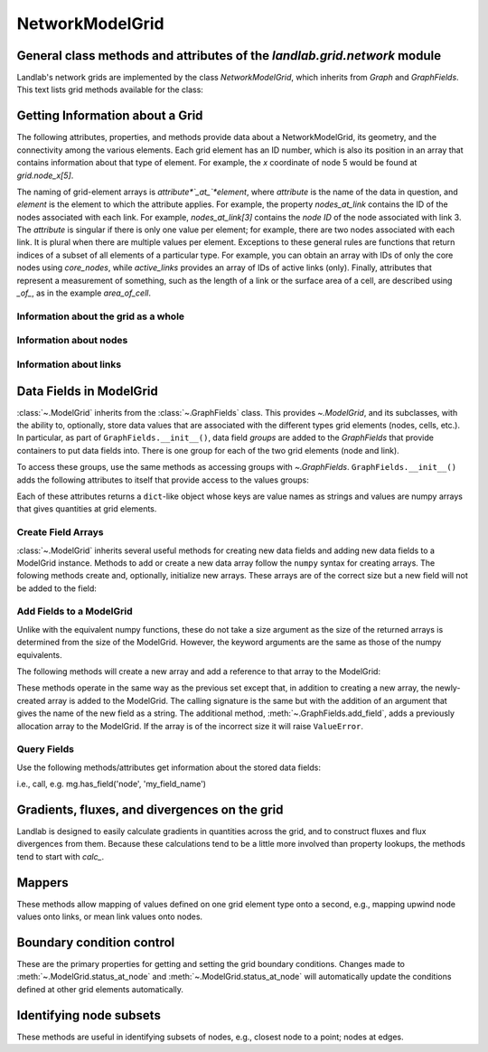 ..
   NOTE: The files `landlab.grid.[base|raster|voronoi|radial|hex].rst` are all
   *AUTOGENERATED* from the files `text_for_XXXX.py.txt`! All changes to the
   rst files will be PERMANENTLY LOST whenever the documentation is updated.
   Make changes directly to the txt files instead.

..  _Network:

================
NetworkModelGrid
================

General class methods and attributes of the `landlab.grid.network` module
------------------------------------------------------------------------

Landlab's network grids are implemented by the class `NetworkModelGrid`,
which inherits from `Graph` and `GraphFields`. This text lists grid methods
available for the class:

Getting Information about a Grid
--------------------------------
The following attributes, properties, and methods provide data about a
NetworkModelGrid, its geometry, and the connectivity among the various elements.
Each grid element has an ID number, which is also its position in an array that
contains information about that type of element. For example, the *x*
coordinate of node 5 would be found at `grid.node_x[5]`.

The naming of grid-element arrays is *attribute*`_at_`*element*, where
*attribute* is the name of the data in question, and *element* is the element
to which the attribute applies. For example, the property `nodes_at_link`
contains the ID of the nodes associated with each link. For example,
`nodes_at_link[3]` contains the *node ID* of the node associated with link 3.
The *attribute* is singular if there is only one value per element; for
example, there are two nodes associated with each link. It is plural when
there are multiple values per element. Exceptions to these general rules are
functions that return indices of a subset of all elements of a particular type.
For example, you can obtain an array with IDs of only the core nodes using
`core_nodes`, while `active_links` provides an array of IDs of active links
(only). Finally, attributes that represent a measurement of something, such as
the length of a link or the surface area of a cell, are described using `_of_`,
as in the example `area_of_cell`.

Information about the grid as a whole
+++++++++++++++++++++++++++++++++++++

.. autosummary::
    :toctree: generated/

    ~landlab.grid.network.NetworkModelGrid.axis_name
    ~landlab.grid.network.NetworkModelGrid.axis_units
    ~landlab.grid.network.NetworkModelGrid.size

Information about nodes
+++++++++++++++++++++++

.. autosummary::
    :toctree: generated/

    ~landlab.grid.network.NetworkModelGrid.active_links
    ~landlab.grid.network.NetworkModelGrid.adjacent_nodes_at_node
    ~landlab.grid.network.NetworkModelGrid.node_at_link_head
    ~landlab.grid.network.NetworkModelGrid.node_at_link_tail
    ~landlab.grid.network.NetworkModelGrid.nodes
    ~landlab.grid.network.NetworkModelGrid.nodes_at_link
    ~landlab.grid.network.NetworkModelGrid.number_of_nodes
    ~landlab.grid.network.NetworkModelGrid.perimeter_nodes
    ~landlab.grid.network.NetworkModelGrid.status_at_node
    ~landlab.grid.network.NetworkModelGrid.x_of_node
    ~landlab.grid.network.NetworkModelGrid.xy_of_node
    ~landlab.grid.network.NetworkModelGrid.y_of_node

Information about links
+++++++++++++++++++++++

.. autosummary::
    :toctree: generated/

    ~landlab.grid.network.NetworkModelGrid.angle_of_link
    ~landlab.grid.network.NetworkModelGrid.length_of_link
    ~landlab.grid.network.NetworkModelGrid.link_dirs_at_node
    ~landlab.grid.network.NetworkModelGrid.links_at_node
    ~landlab.grid.network.NetworkModelGrid.midpoint_of_link
    ~landlab.grid.network.NetworkModelGrid.number_of_links
    ~landlab.grid.network.NetworkModelGrid.status_at_link
    ~landlab.grid.network.NetworkModelGrid.x_of_link
    ~landlab.grid.network.NetworkModelGrid.y_of_link

Data Fields in ModelGrid
------------------------
:class:`~.ModelGrid` inherits from the :class:`~.GraphFields` class. This
provides `~.ModelGrid`, and its subclasses, with the ability to, optionally,
store data values that are associated with the different types grid elements
(nodes, cells, etc.). In particular, as part of ``GraphFields.__init__()``,
data field *groups* are added to the `GraphFields` that provide containers to
put data fields into. There is one group for each of the two grid elements
(node and link).

To access these groups, use the same methods as accessing groups with
`~.GraphFields`. ``GraphFields.__init__()`` adds the following attributes to
itself that provide access to the values groups:

.. autosummary::
    :toctree: generated/
    :nosignatures:

    ~landlab.grid.network.NetworkModelGrid.at_node
    ~landlab.grid.network.NetworkModelGrid.at_link

Each of these attributes returns a ``dict``-like object whose keys are value
names as strings and values are numpy arrays that gives quantities at
grid elements.


Create Field Arrays
+++++++++++++++++++
:class:`~.ModelGrid` inherits several useful methods for creating new data
fields and adding new data fields to a ModelGrid instance. Methods to add or
create a new data array follow the ``numpy`` syntax for creating arrays. The
folowing methods create and, optionally, initialize new arrays. These arrays
are of the correct size but a new field will not be added to the field:

.. autosummary::
    :toctree: generated/
    :nosignatures:

    ~landlab.field.grouped.ModelDataFields.empty
    ~landlab.field.grouped.ModelDataFields.ones
    ~landlab.field.grouped.ModelDataFields.zeros

Add Fields to a ModelGrid
+++++++++++++++++++++++++
Unlike with the equivalent numpy functions, these do not take a size argument
as the size of the returned arrays is determined from the size of the
ModelGrid. However, the keyword arguments are the same as those of the numpy
equivalents.

The following methods will create a new array and add a reference to that
array to the ModelGrid:

.. autosummary::
    :toctree: generated/
    :nosignatures:

    ~landlab.grid.raster.RasterModelGrid.add_empty
    ~landlab.grid.raster.RasterModelGrid.add_field
    ~landlab.grid.raster.RasterModelGrid.add_ones
    ~landlab.grid.raster.RasterModelGrid.add_zeros
    ~landlab.grid.raster.RasterModelGrid.delete_field
    ~landlab.grid.raster.RasterModelGrid.set_units

These methods operate in the same way as the previous set except that, in
addition to creating a new array, the newly-created array is added to the
ModelGrid. The calling signature is the same but with the addition of an
argument that gives the name of the new field as a string. The additional
method, :meth:`~.GraphFields.add_field`, adds a previously allocation
array to the ModelGrid. If the array is of the incorrect size it will raise
``ValueError``.

Query Fields
++++++++++++
Use the following methods/attributes get information about the stored data
fields:

.. autosummary::
    :toctree: generated/
    :nosignatures:

    ~landlab.field.grouped.ModelDataFields.size
    ~landlab.field.grouped.ModelDataFields.keys
    ~landlab.field.grouped.ModelDataFields.has_group
    ~landlab.field.grouped.ModelDataFields.has_field
    ~landlab.grid.network.NetworkModelGrid.field_units
    ~landlab.grid.network.NetworkModelGrid.field_values
    ~landlab.field.grouped.ModelDataFields.groups

i.e., call, e.g. mg.has_field('node', 'my_field_name')

Gradients, fluxes, and divergences on the grid
----------------------------------------------

Landlab is designed to easily calculate gradients in quantities across the
grid, and to construct fluxes and flux divergences from them. Because these
calculations tend to be a little more involved than property lookups, the
methods tend to start with `calc_`.

.. autosummary::
    :toctree: generated/

    ~landlab.grid.network.NetworkModelGrid.calc_grad_at_link

Mappers
-------

These methods allow mapping of values defined on one grid element type onto a
second, e.g., mapping upwind node values onto links, or mean link values onto
nodes.

.. autosummary::
    :toctree: generated/

    ~landlab.grid.network.NetworkModelGrid.map_downwind_node_link_max_to_node
    ~landlab.grid.network.NetworkModelGrid.map_downwind_node_link_mean_to_node
    ~landlab.grid.network.NetworkModelGrid.map_link_head_node_to_link
    ~landlab.grid.network.NetworkModelGrid.map_link_tail_node_to_link
    ~landlab.grid.network.NetworkModelGrid.map_max_of_link_nodes_to_link
    ~landlab.grid.network.NetworkModelGrid.map_max_of_node_links_to_node
    ~landlab.grid.network.NetworkModelGrid.map_mean_of_link_nodes_to_link
    ~landlab.grid.network.NetworkModelGrid.map_min_of_link_nodes_to_link
    ~landlab.grid.network.NetworkModelGrid.map_min_of_node_links_to_node
    ~landlab.grid.network.NetworkModelGrid.map_upwind_node_link_max_to_node
    ~landlab.grid.network.NetworkModelGrid.map_upwind_node_link_mean_to_node
    ~landlab.grid.network.NetworkModelGrid.map_value_at_downwind_node_link_max_to_node
    ~landlab.grid.network.NetworkModelGrid.map_value_at_max_node_to_link
    ~landlab.grid.network.NetworkModelGrid.map_value_at_min_node_to_link
    ~landlab.grid.network.NetworkModelGrid.map_value_at_upwind_node_link_max_to_node

Boundary condition control
--------------------------

These are the primary properties for getting and setting the grid boundary
conditions. Changes made to :meth:`~.ModelGrid.status_at_node` and
:meth:`~.ModelGrid.status_at_node` will automatically update the conditions
defined at other grid elements automatically.

.. autosummary::
    :toctree: generated/

    ~landlab.grid.network.NetworkModelGrid.active_links
    ~landlab.grid.network.NetworkModelGrid.perimeter_nodes
    ~landlab.grid.network.NetworkModelGrid.status_at_link
    ~landlab.grid.network.NetworkModelGrid.status_at_node

Identifying node subsets
------------------------

These methods are useful in identifying subsets of nodes, e.g., closest node
to a point; nodes at edges.

.. autosummary::
    :toctree: generated/

    ~landlab.grid.network.NetworkModelGrid.active_links
    ~landlab.grid.network.NetworkModelGrid.perimeter_nodes

